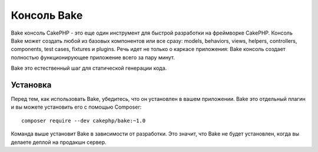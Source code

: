 Консоль Bake
############

Bake консоль CakePHP - это еще один инструмент для быстрой разработки на фреймворке CakePHP.
Консоль Bake может создать любой из базовых компонентов или все сразу: models,
behaviors, views, helpers, controllers, components, test cases, fixtures и plugins.
Речь идет не только о каркасе приложения: Bake консоль создает полностью функционирующее приложение всего за пару минут.

Bake это естественный шаг для статической генерации кода.

Установка
=========

Перед тем, как использовать Bake, убедитесь, что он установлен в вашем приложении.
Bake это отдельный плагин и вы можете установить его с помощью Composer::

    composer require --dev cakephp/bake:~1.0

Команда выше установит Bake в зависимости от разработки.
Это значит, что Bake не будет установлен, когда вы делаете деплой на продакшн сервер.

.. meta::
    :title lang=ru: Консоль Bake
    :keywords lang=ru: интерфейс командной строки,разработка,bake view, bake template syntax,erb tags,asp tags,percent tags
